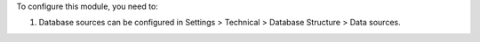 To configure this module, you need to:

#. Database sources can be configured in Settings > Technical >
   Database Structure > Data sources.
